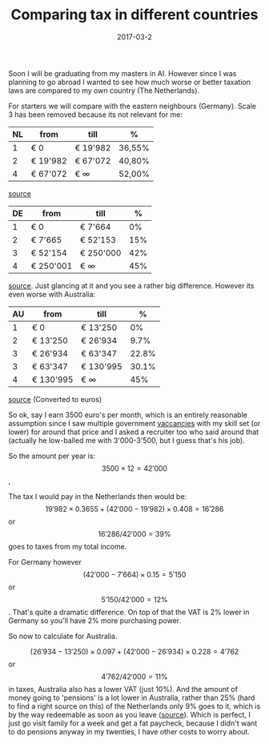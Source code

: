 # can't do md export because it breaks (also tables are not supported??)
#+TITLE: Comparing tax in different countries
#+DATE: 2017-03-2
#+CATEGORY: reflection
#+Tags: politics, countries, tax, money
Soon I will be graduating from my masters in AI.
However since I was planning to go abroad I wanted to see how much worse or
better taxation laws are compared to my own country (The Netherlands).

For starters we will compare with the eastern neighbours (Germany).
Scale 3 has been removed because its not relevant for me:

| NL | from     | till      | %      |
|----+----------+-----------+--------|
|  1 | € 0      | € 19'982  | 36,55% |
|  2 | € 19'982 | € 67'072  | 40,80% |
|  4 | € 67'072 | € \infty | 52,00% |

[[http://belastingschijven.net/belastingschijven-2017/][source]]

| DE | from      | till      |   % |
|----+-----------+-----------+-----|
|  1 | € 0       | € 7'664   |  0% |
|  2 | € 7'665   | € 52'153  | 15% |
|  3 | € 52'154  | € 250'000 | 42% |
|  4 | € 250'001 | € \infty  | 45% |

[[http://www.cfe-eutax.org/taxation/personal-income-tax/germany][source]]. Just glancing at it and you see a rather big difference.
However its even worse with Australia:

| AU | from      | till      |     % |
|----+-----------+-----------+-------|
|  1 | € 0       | € 13'250  |    0% |
|  2 | € 13'250  | € 26'934  |  9.7% |
|  3 | € 26'934  | € 63'347  | 22.8% |
|  3 | € 63'347  | € 130'995 | 30.1% |
|  4 | € 130'995 | € \infty |   45% |

[[https://en.wikipedia.org/wiki/Income_tax_in_Australia][source]] (Converted to euros)

So ok, say I earn 3500 euro's per month, which is an entirely reasonable
assumption since I saw multiple government [[https://www.werkenvoornederland.nl/vacatures?vakgebied=CVG.08&werkdenkniveau=CWD.04][vaccancies]] with my skill set (or lower)
for around that price and I asked a recruiter too who said around that
(actually he low-balled me with 3'000-3'500, but I guess that's his job).

So the amount per year is:
\[3500 \times 12=42'000\],

The tax I would pay in the Netherlands then would be:
\[19'982\times0.3655+(42'000-19'982)\times0.408=16'286\] or \[16'286/42'000= 39\% \] goes to
taxes from my total income.

For Germany however \[(42'000-7'664)\times0.15=5'150\] or \[5'150/42'000=12\%\].
That's quite a dramatic difference.
On top of that the VAT is 2% lower in Germany so you'll have 2% more purchasing
power.

So now to calculate for Australia.

\[(26'934-13'250)\times0.097+(42'000-26'934)\times0.228=4'762\] or \[4'762/42'000=11\% \] in taxes, 
Australia also has a lower VAT (just 10%).
And the amount of money going to 'pensions' is a lot lower in Australia,
rather than 25% (hard to find a right source on this) of the Netherlands only
9% goes to it,
which is by the way redeemable as soon as you leave ([[https://auvisa.org/nl/working-holiday-visum-voor-australie/][source]]).
Which is perfect, I just go visit family for a week and get a fat paycheck,
because I didn't want to do pensions anyway in my twenties,
I have other costs to worry about.
